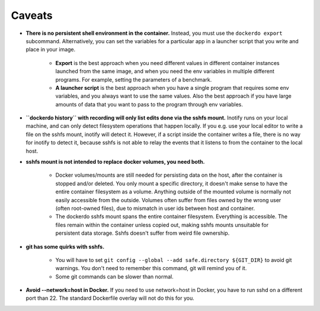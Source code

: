 .. _Caveats:

Caveats
=======

* **There is no persistent shell environment in the container.**
  Instead, you must use the ``dockerdo export`` subcommand.
  Alternatively, you can set the variables for a particular app in a launcher script that you write and place in your image.

    * **Export** is the best approach when you need different values in different container instances launched from the same image,
      and when you need the env variables in multiple different programs. For example, setting the parameters of a benchmark.
    * **A launcher script** is the best approach when you have a single program that requires some env variables,
      and you always want to use the same values. Also the best approach if you have large amounts of data that you want to pass to the  program through env variables.

* **``dockerdo history`` with recording will only list edits done via the sshfs mount.**
  Inotify runs on your local machine, and can only detect filesystem operations that happen locally.
  If you e.g. use your local editor to write a file on the sshfs mount, inotify will detect it.
  However, if a script inside the container writes a file, there is no way for inotify to detect it, because sshfs is not able to relay  the events that it listens to from the container to the local host.

* **sshfs mount is not intended to replace docker volumes, you need both.**

    * Docker volumes/mounts are still needed for persisting data on the host, after the container is stopped and/or deleted.
      You only mount a specific directory, it doesn't make sense to have the entire container filesystem as a volume.
      Anything outside of the mounted volume is normally not easily accessible from the outside.
      Volumes often suffer from files owned by the wrong user (often root-owned files), due to mismatch in user ids between host and     container.
    * The dockerdo sshfs mount spans the entire container filesystem. Everything is accessible.
      The files remain within the container unless copied out, making sshfs mounts unsuitable for persistent data storage.
      Sshfs doesn't suffer from weird file ownership.

* **git has some quirks with sshfs.**

    * You will have to set ``git config --global --add safe.directory ${GIT_DIR}`` to avoid git warnings.
      You don't need to remember this command, git will remind you of it.
    * Some git commands can be slower than normal.

* **Avoid --network=host in Docker.**
  If you need to use network=host in Docker, you have to run sshd on a different port than 22.
  The standard Dockerfile overlay will not do this for you.

